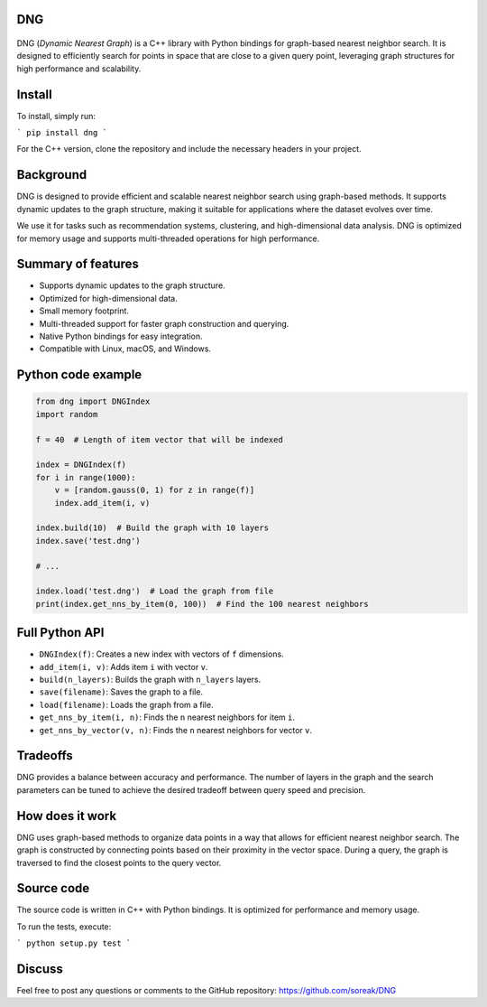 DNG
---

.. figure:: https://raw.github.com/soreak/DNG/master/dng.png
   :alt: DNG example
   :align: center

.. image:: https://github.com/soreak/DNG/actions/workflows/ci.yml/badge.svg
    :target: https://github.com/soreak/DNG/actions

DNG (`Dynamic Nearest Graph`) is a C++ library with Python bindings for graph-based nearest neighbor search. It is designed to efficiently search for points in space that are close to a given query point, leveraging graph structures for high performance and scalability.

Install
-------

To install, simply run:

```
pip install dng
```

For the C++ version, clone the repository and include the necessary headers in your project.

Background
----------

DNG is designed to provide efficient and scalable nearest neighbor search using graph-based methods. It supports dynamic updates to the graph structure, making it suitable for applications where the dataset evolves over time.

We use it for tasks such as recommendation systems, clustering, and high-dimensional data analysis. DNG is optimized for memory usage and supports multi-threaded operations for high performance.

Summary of features
-------------------

* Supports dynamic updates to the graph structure.
* Optimized for high-dimensional data.
* Small memory footprint.
* Multi-threaded support for faster graph construction and querying.
* Native Python bindings for easy integration.
* Compatible with Linux, macOS, and Windows.

Python code example
-------------------

.. code-block:: python

  from dng import DNGIndex
  import random

  f = 40  # Length of item vector that will be indexed

  index = DNGIndex(f)
  for i in range(1000):
      v = [random.gauss(0, 1) for z in range(f)]
      index.add_item(i, v)

  index.build(10)  # Build the graph with 10 layers
  index.save('test.dng')

  # ...

  index.load('test.dng')  # Load the graph from file
  print(index.get_nns_by_item(0, 100))  # Find the 100 nearest neighbors

Full Python API
---------------

* ``DNGIndex(f)``: Creates a new index with vectors of ``f`` dimensions.
* ``add_item(i, v)``: Adds item ``i`` with vector ``v``.
* ``build(n_layers)``: Builds the graph with ``n_layers`` layers.
* ``save(filename)``: Saves the graph to a file.
* ``load(filename)``: Loads the graph from a file.
* ``get_nns_by_item(i, n)``: Finds the ``n`` nearest neighbors for item ``i``.
* ``get_nns_by_vector(v, n)``: Finds the ``n`` nearest neighbors for vector ``v``.

Tradeoffs
---------

DNG provides a balance between accuracy and performance. The number of layers in the graph and the search parameters can be tuned to achieve the desired tradeoff between query speed and precision.

How does it work
----------------

DNG uses graph-based methods to organize data points in a way that allows for efficient nearest neighbor search. The graph is constructed by connecting points based on their proximity in the vector space. During a query, the graph is traversed to find the closest points to the query vector.

Source code
-----------

The source code is written in C++ with Python bindings. It is optimized for performance and memory usage.

To run the tests, execute:

```
python setup.py test
```

Discuss
-------

Feel free to post any questions or comments to the GitHub repository: https://github.com/soreak/DNG